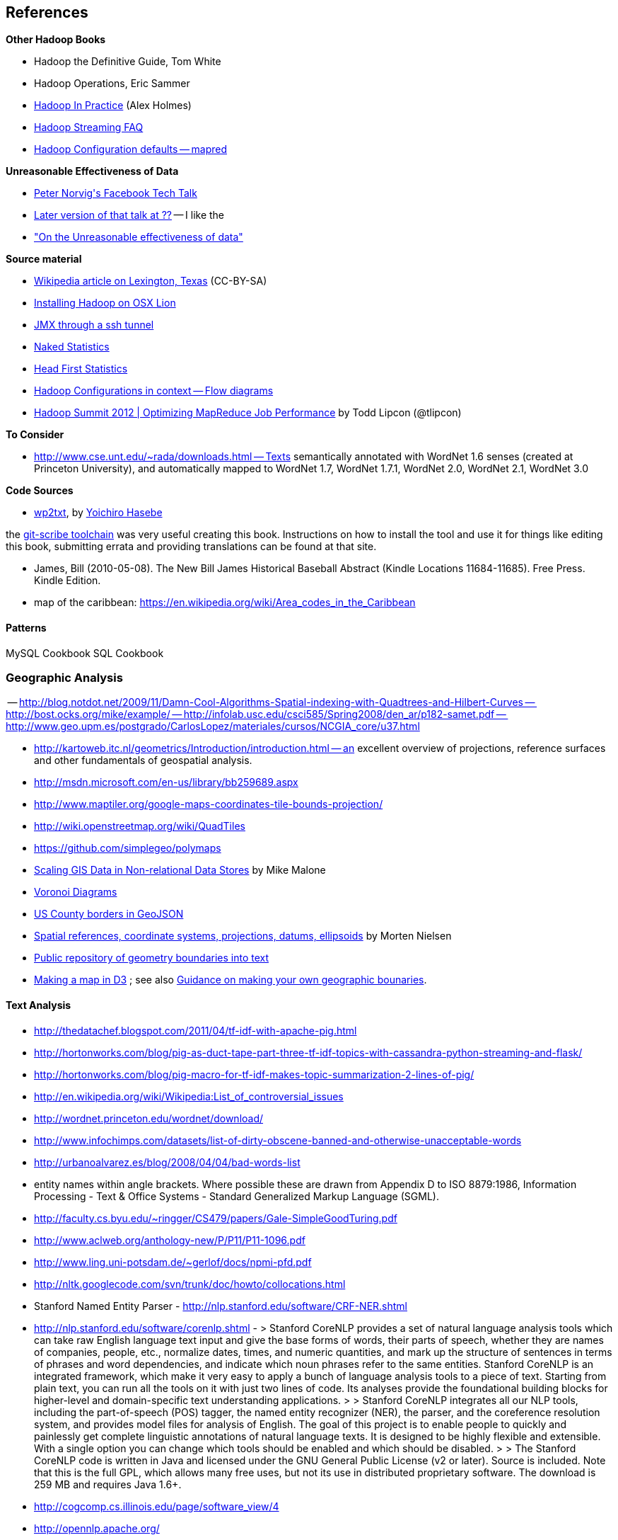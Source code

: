 == References ==

**Other Hadoop Books**

* Hadoop the Definitive Guide, Tom White
* Hadoop Operations, Eric Sammer
* http://www.manning.com/holmes/[Hadoop In Practice] (Alex Holmes)


* http://hadoop.apache.org/docs/mapreduce/current/streaming.html[Hadoop Streaming FAQ]
* http://hadoop.apache.org/docs/r0.20.2/mapred-default.html[Hadoop Configuration defaults -- mapred]


**Unreasonable Effectiveness of Data**

* https://www.facebook.com/video/video.php?v=644326502463[Peter Norvig\'s Facebook Tech Talk]
* http://www.youtube.com/watch?v=yvDCzhbjYWs[Later version of that talk at ??] -- I like the 
* http://static.googleusercontent.com/media/research.google.com/en/us/pubs/archive/35179.pdf["On the Unreasonable effectiveness of data"]

**Source material**

* http://en.wikipedia.org/wiki/Lexington,_Texas[Wikipedia article on Lexington, Texas] (CC-BY-SA)

* http://borrelli.org/2012/04/29/installing-hadoop-on-osx-lion/[Installing Hadoop on OSX Lion]

* http://blog.markfeeney.com/2010/10/jmx-through-ssh-tunnel.html[JMX through a ssh tunnel]

* http://www.amazon.com/dp/039334777X[Naked Statistics]
* http://www.amazon.com/Head-First-Statistics-Dawn-Griffiths/dp/0596527586[Head First Statistics]


* http://ercoppa.github.io/HadoopInternals/HadoopConfigurationParameters.html[Hadoop Configurations in context -- Flow diagrams]

* http://www.slideshare.net/cloudera/mr-perf[Hadoop Summit 2012 | Optimizing MapReduce Job Performance] by Todd Lipcon (@tlipcon)

**To Consider**

* http://www.cse.unt.edu/~rada/downloads.html -- Texts semantically annotated with WordNet 1.6 senses (created at Princeton University), and automatically mapped to WordNet 1.7, WordNet 1.7.1, WordNet 2.0, WordNet 2.1, WordNet 3.0

**Code Sources**

* https://github.com/yohasebe/wp2txt[wp2txt], by http://yohasebe.com[Yoichiro Hasebe]

the http://github.com/schacon/git-scribe[git-scribe toolchain] was very useful creating this book. Instructions on how to install the tool and use it for things like editing this book, submitting errata and providing translations can be found at that site.


* James, Bill (2010-05-08). The New Bill James Historical Baseball Abstract (Kindle Locations 11684-11685). Free Press. Kindle Edition. 


* map of the caribbean: https://en.wikipedia.org/wiki/Area_codes_in_the_Caribbean

==== Patterns ====

MySQL Cookbook
SQL Cookbook



=== Geographic Analysis

-- http://blog.notdot.net/2009/11/Damn-Cool-Algorithms-Spatial-indexing-with-Quadtrees-and-Hilbert-Curves
-- http://bost.ocks.org/mike/example/
-- http://infolab.usc.edu/csci585/Spring2008/den_ar/p182-samet.pdf
-- http://www.geo.upm.es/postgrado/CarlosLopez/materiales/cursos/NCGIA_core/u37.html

* http://kartoweb.itc.nl/geometrics/Introduction/introduction.html -- an excellent overview of projections, reference surfaces and other fundamentals of geospatial analysis.
* http://msdn.microsoft.com/en-us/library/bb259689.aspx
* http://www.maptiler.org/google-maps-coordinates-tile-bounds-projection/
* http://wiki.openstreetmap.org/wiki/QuadTiles
* https://github.com/simplegeo/polymaps
* http://www.slideshare.net/mmalone/scaling-gis-data-in-nonrelational-data-stores[Scaling GIS Data in Non-relational Data Stores] by Mike Malone

* http://www.comp.lancs.ac.uk/~kristof/research/notes/voronoi/[Voronoi Diagrams]
* http://bl.ocks.org/4122298[US County borders in GeoJSON]

* http://sharpgis.net/post/2007/05/05/Spatial-references2c-coordinate-systems2c-projections2c-datums2c-ellipsoids-e28093-confusing.aspx[Spatial references, coordinate systems, projections, datums, ellipsoids] by Morten Nielsen

* https://github.com/jsongeo[Public repository of geometry boundaries into text]

* http://bost.ocks.org/mike/map/[Making a map in D3] ; see also http://stackoverflow.com/questions/14565963/topojson-for-congressional-districts[Guidance on making your own geographic bounaries].


==== Text Analysis ====

* http://thedatachef.blogspot.com/2011/04/tf-idf-with-apache-pig.html
* http://hortonworks.com/blog/pig-as-duct-tape-part-three-tf-idf-topics-with-cassandra-python-streaming-and-flask/
* http://hortonworks.com/blog/pig-macro-for-tf-idf-makes-topic-summarization-2-lines-of-pig/


* http://en.wikipedia.org/wiki/Wikipedia:List_of_controversial_issues
* http://wordnet.princeton.edu/wordnet/download/
* http://www.infochimps.com/datasets/list-of-dirty-obscene-banned-and-otherwise-unacceptable-words
* http://urbanoalvarez.es/blog/2008/04/04/bad-words-list
* entity names within angle brackets. Where possible these are drawn from Appendix D to ISO 8879:1986, Information Processing - Text & Office Systems - Standard Generalized Markup Language (SGML).
* http://faculty.cs.byu.edu/~ringger/CS479/papers/Gale-SimpleGoodTuring.pdf
* http://www.aclweb.org/anthology-new/P/P11/P11-1096.pdf
* http://www.ling.uni-potsdam.de/~gerlof/docs/npmi-pfd.pdf
* http://nltk.googlecode.com/svn/trunk/doc/howto/collocations.html
* Stanford Named Entity Parser - http://nlp.stanford.edu/software/CRF-NER.shtml
* http://nlp.stanford.edu/software/corenlp.shtml - 
  > Stanford CoreNLP provides a set of natural language analysis tools which can take raw English language text input and give the base forms of words, their parts of speech, whether they are names of companies, people, etc., normalize dates, times, and numeric quantities, and mark up the structure of sentences in terms of phrases and word dependencies, and indicate which noun phrases refer to the same entities. Stanford CoreNLP is an integrated framework, which make it very easy to apply a bunch of language analysis tools to a piece of text. Starting from plain text, you can run all the tools on it with just two lines of code. Its analyses provide the foundational building blocks for higher-level and domain-specific text understanding applications.
  > 
  > Stanford CoreNLP integrates all our NLP tools, including the part-of-speech (POS) tagger, the named entity recognizer (NER), the parser, and the coreference resolution system, and provides model files for analysis of English. The goal of this project is to enable people to quickly and painlessly get complete linguistic annotations of natural language texts. It is designed to be highly flexible and extensible. With a single option you can change which tools should be enabled and which should be disabled.
  > 
  > The Stanford CoreNLP code is written in Java and licensed under the GNU General Public License (v2 or later). Source is included. Note that this is the full GPL, which allows many free uses, but not its use in distributed proprietary software. The download is 259 MB and requires Java 1.6+.

* http://cogcomp.cs.illinois.edu/page/software_view/4
* http://opennlp.apache.org/


==== Locality-Sensitive Hashing & Sketching Algorithms ====

* http://www.slaney.org/malcolm/yahoo/Slaney2008-LSHTutorial.pdf[Locality-Sensitive Hashing for Finding Nearest Neighbors] by Malcolm Slaney and Michael Casey
* http://lingpipe-blog.com/2011/01/12/scaling-jaccard-distance-deduplication-shingling-minhash-locality-sensitive-hashi/
* http://www.scribd.com/collections/2287653/Locality-Sensitive-Hashing
* http://infolab.stanford.edu/~ullman/mmds/ch3a.pdf
* http://infolab.stanford.edu/~ullman/mining/2009/similarity2.pdf
* http://infolab.stanford.edu/~ullman/mining/2009/similarity1.pdf
* http://metaoptimize.com/qa/questions/8930/basic-questions-about-locally-sensitive-hashinglsh
* http://users.soe.ucsc.edu/~optas/papers/jl.pdf
* http://www.win-vector.com/dfiles/LocalitySensitiveHashing.pdf[An Appreciation of Locality Sensitive Hashing]
* http://www.cs.jhu.edu/~vandurme/papers/VanDurmeLallACL11.pdf[Efficient Online Locality Sensitive Hashing via Reservoir Counting]
* http://blog.smola.org/post/1130198570/hashing-for-collaborative-filtering

Johnson-Lindenstrauss Transform:

* http://users.soe.ucsc.edu/~optas/papers/jl.pdf[Johnson-Lindenstrauss with binary coins]
* https://www.cs.princeton.edu/~chazelle/pubs/stoc06.pdf
* http://ecee.colorado.edu/~fmeyer/class/ecen5322/ailon-chazelle2009.pdf[The Fast Johnson–Lindenstrauss Transform And Approximate Nearest Neighbors]
* http://scikit-learn.org/stable/auto_examples/plot_johnson_lindenstrauss_bound.html

Counting Streams (Count-Min-Sketch and friends):

* http://arxiv.org/pdf/0803.0473.pdf[Stream sampling for variance-optimal estimation of subset sums]



* http://www.r-tutor.com[Excellent collection of R tutorials]
* The split-apply-combine pattern in R
* http://had.co.nz/reshape/paper-dsc2005.pdf[Reshape R Package]
* 

Principal Component Analysis:

* http://en.wikipedia.org/wiki/Principal_component_analysis[Principal component analysis] Wikipedia entry



=== Time Series


* http://www.panz.in/2013/03/cep-hadoop.html[Correlating sequenced events for Hadoop and PIG]

* Sorted Integer Sets -- ?? super-efficient storage of sorted integers, useful in DocID sets and time series --
  - https://github.com/diegocaro/compression/blob/master/pfordelta.c[PForDelta algorithm for sorted integer arrays]
  - http://cis.poly.edu/cs912/indexcomp.pdf


=== Refs for outline


* Art of SQL
* SQL patterns
* Baseball hacks
* MySQL patterns
* SQL Design Patterns http://www.rampant-books.com/book_0601_sql_coding_styles.htm http://www.nocoug.org/download/2006-11/sql_patterns.ppt
* DB2 cookbook
* Patterns for improving runtime: http://www.idi.ntnu.no/~noervaag/papers/VLDBJ2013_MapReduceSurvey.pdf
* 

  
